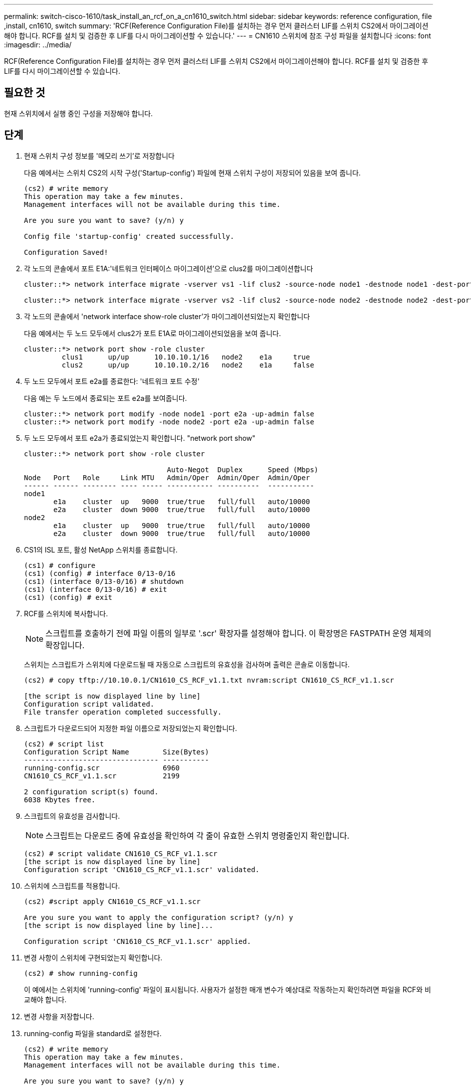 ---
permalink: switch-cisco-1610/task_install_an_rcf_on_a_cn1610_switch.html 
sidebar: sidebar 
keywords: reference configuration, file ,install, cn1610, switch 
summary: 'RCF(Reference Configuration File)를 설치하는 경우 먼저 클러스터 LIF를 스위치 CS2에서 마이그레이션해야 합니다. RCF를 설치 및 검증한 후 LIF를 다시 마이그레이션할 수 있습니다.' 
---
= CN1610 스위치에 참조 구성 파일을 설치합니다
:icons: font
:imagesdir: ../media/


[role="lead"]
RCF(Reference Configuration File)를 설치하는 경우 먼저 클러스터 LIF를 스위치 CS2에서 마이그레이션해야 합니다. RCF를 설치 및 검증한 후 LIF를 다시 마이그레이션할 수 있습니다.



== 필요한 것

현재 스위치에서 실행 중인 구성을 저장해야 합니다.



== 단계

. 현재 스위치 구성 정보를 '메모리 쓰기'로 저장합니다
+
다음 예에서는 스위치 CS2의 시작 구성('Startup-config') 파일에 현재 스위치 구성이 저장되어 있음을 보여 줍니다.

+
[listing]
----
(cs2) # write memory
This operation may take a few minutes.
Management interfaces will not be available during this time.

Are you sure you want to save? (y/n) y

Config file 'startup-config' created successfully.

Configuration Saved!
----
. 각 노드의 콘솔에서 포트 E1A:'네트워크 인터페이스 마이그레이션'으로 clus2를 마이그레이션합니다
+
[listing]
----
cluster::*> network interface migrate -vserver vs1 -lif clus2 -source-node node1 -destnode node1 -dest-port e1a

cluster::*> network interface migrate -vserver vs2 -lif clus2 -source-node node2 -destnode node2 -dest-port e1a
----
. 각 노드의 콘솔에서 'network interface show-role cluster'가 마이그레이션되었는지 확인합니다
+
다음 예에서는 두 노드 모두에서 clus2가 포트 E1A로 마이그레이션되었음을 보여 줍니다.

+
[listing]
----
cluster::*> network port show -role cluster
         clus1      up/up      10.10.10.1/16   node2    e1a     true
         clus2      up/up      10.10.10.2/16   node2    e1a     false
----
. 두 노드 모두에서 포트 e2a를 종료한다: '네트워크 포트 수정'
+
다음 예는 두 노드에서 종료되는 포트 e2a를 보여줍니다.

+
[listing]
----
cluster::*> network port modify -node node1 -port e2a -up-admin false
cluster::*> network port modify -node node2 -port e2a -up-admin false
----
. 두 노드 모두에서 포트 e2a가 종료되었는지 확인합니다. "network port show"
+
[listing]
----
cluster::*> network port show -role cluster

                                  Auto-Negot  Duplex      Speed (Mbps)
Node   Port   Role     Link MTU   Admin/Oper  Admin/Oper  Admin/Oper
------ ------ -------- ---- ----- ----------- ----------  -----------
node1
       e1a    cluster  up   9000  true/true   full/full   auto/10000
       e2a    cluster  down 9000  true/true   full/full   auto/10000
node2
       e1a    cluster  up   9000  true/true   full/full   auto/10000
       e2a    cluster  down 9000  true/true   full/full   auto/10000
----
. CS1의 ISL 포트, 활성 NetApp 스위치를 종료합니다.
+
[listing]
----
(cs1) # configure
(cs1) (config) # interface 0/13-0/16
(cs1) (interface 0/13-0/16) # shutdown
(cs1) (interface 0/13-0/16) # exit
(cs1) (config) # exit
----
. RCF를 스위치에 복사합니다.
+
[NOTE]
====
스크립트를 호출하기 전에 파일 이름의 일부로 '.scr' 확장자를 설정해야 합니다. 이 확장명은 FASTPATH 운영 체제의 확장입니다.

====
+
스위치는 스크립트가 스위치에 다운로드될 때 자동으로 스크립트의 유효성을 검사하며 출력은 콘솔로 이동합니다.

+
[listing]
----
(cs2) # copy tftp://10.10.0.1/CN1610_CS_RCF_v1.1.txt nvram:script CN1610_CS_RCF_v1.1.scr

[the script is now displayed line by line]
Configuration script validated.
File transfer operation completed successfully.
----
. 스크립트가 다운로드되어 지정한 파일 이름으로 저장되었는지 확인합니다.
+
[listing]
----
(cs2) # script list
Configuration Script Name        Size(Bytes)
-------------------------------- -----------
running-config.scr               6960
CN1610_CS_RCF_v1.1.scr           2199

2 configuration script(s) found.
6038 Kbytes free.
----
. 스크립트의 유효성을 검사합니다.
+
[NOTE]
====
스크립트는 다운로드 중에 유효성을 확인하여 각 줄이 유효한 스위치 명령줄인지 확인합니다.

====
+
[listing]
----
(cs2) # script validate CN1610_CS_RCF_v1.1.scr
[the script is now displayed line by line]
Configuration script 'CN1610_CS_RCF_v1.1.scr' validated.
----
. 스위치에 스크립트를 적용합니다.
+
[listing]
----
(cs2) #script apply CN1610_CS_RCF_v1.1.scr

Are you sure you want to apply the configuration script? (y/n) y
[the script is now displayed line by line]...

Configuration script 'CN1610_CS_RCF_v1.1.scr' applied.
----
. 변경 사항이 스위치에 구현되었는지 확인합니다.
+
[listing]
----
(cs2) # show running-config
----
+
이 예에서는 스위치에 'running-config' 파일이 표시됩니다. 사용자가 설정한 매개 변수가 예상대로 작동하는지 확인하려면 파일을 RCF와 비교해야 합니다.

. 변경 사항을 저장합니다.
. running-config 파일을 standard로 설정한다.
+
[listing]
----
(cs2) # write memory
This operation may take a few minutes.
Management interfaces will not be available during this time.

Are you sure you want to save? (y/n) y

Config file 'startup-config' created successfully.
----
. 스위치를 재부팅하고 'running-config' 파일이 올바른지 확인합니다.
+
재부팅이 완료되면 로그인하고 "running-config" 파일을 확인한 다음 RCF의 버전 레이블인 인터페이스 3/64에서 설명을 찾아야 합니다.

+
[listing]
----
(cs2) # reload

The system has unsaved changes.
Would you like to save them now? (y/n) y


Config file 'startup-config' created successfully.
Configuration Saved!
System will now restart!
----
. 활성 스위치인 CS1에서 ISL 포트를 불러옵니다.
+
[listing]
----
(cs1) # configure
(cs1) (config)# interface 0/13-0/16
(cs1) (Interface 0/13-0/16)# no shutdown
(cs1) (Interface 0/13-0/16)# exit
(cs1) (config)# exit
----
. ISL이 작동 중인지 'sch port-channel 3/1'인지 확인합니다
+
링크 상태 필드는 '위로'를 표시해야 합니다.

+
[listing]
----

(cs2) # show port-channel 3/1

Local Interface................................ 3/1
Channel Name................................... ISL-LAG
Link State..................................... Up
Admin Mode..................................... Enabled
Type........................................... Static
Load Balance Option............................ 7
(Enhanced hashing mode)

Mbr    Device/       Port      Port
Ports  Timeout       Speed     Active
------ ------------- --------- -------
0/13   actor/long    10G Full  True
       partner/long
0/14   actor/long    10G Full  True
       partner/long
0/15   actor/long    10G Full  True
       partner/long
0/16   actor/long    10G Full  True
       partner/long
----
. 두 노드 모두에서 클러스터 포트 e2a를 '네트워크 포트 수정'으로 표시합니다
+
다음 예에서는 node1과 node2에서 포트 e2a가 표시되는 것을 보여 줍니다.

+
[listing]
----
cluster::*> network port modify -node node1 -port e2a -up-admin true
cluster::*> network port modify -node node2 -port e2a -up-admin true
----
. 포트 e2a가 두 노드 모두에서 작동 중인지 확인합니다. 'network port show -_role cluster_'
+
[listing]
----
cluster::*> network port show -role cluster

                                Auto-Negot  Duplex      Speed (Mbps)
Node   Port Role     Link MTU   Admin/Oper  Admin/Oper  Admin/Oper
------ ---- -------- ---- ----  ----------- ----------  ------------
node1
       e1a  cluster  up   9000  true/true   full/full   auto/10000
       e2a  cluster  up   9000  true/true   full/full   auto/10000
node2
       e1a  cluster  up   9000  true/true   full/full   auto/10000
       e2a  cluster  up   9000  true/true   full/full   auto/10000
----
. 두 노드 모두에서 포트 e2a와 연결된 clus2를 '네트워크 인터페이스 복원'으로 되돌립니다
+
LIF는 ONTAP 버전에 따라 자동으로 되돌릴 수 있습니다.

+
[listing]
----
cluster::*> network interface revert -vserver node1 -lif clus2
cluster::*> network interface revert -vserver node2 -lif clus2
----
. LIF가 양쪽 노드에서 홈('true')인지 확인합니다. network interface show -_role cluster _
+
[listing]
----
cluster::*> network interface show -role cluster

        Logical    Status     Network        Current  Current Is
Vserver Interface  Admin/Oper Address/Mask   Node     Port    Home
------- ---------- ---------- -------------- -------- ------- ----
vs1
        clus1      up/up      10.10.10.1/24  node1    e1a     true
        clus2      up/up      10.10.10.2/24  node1    e2a     true
vs2
        clus1      up/up      10.10.10.1/24  node2    e1a     true
        clus2      up/up      10.10.10.2/24  node2    e2a     true
----
. 노드 멤버의 상태를 'cluster show'로 봅니다
+
[listing]
----
cluster::> cluster show

Node           Health  Eligibility
-------------- ------- ------------
node1
               true    true
node2
               true    true
----
. 소프트웨어 버전 및 스위치 설정에 만족하면 'running-config' 파일을 'startup-config' 파일로 복사합니다.
+
[listing]
----
(cs2) # write memory
This operation may take a few minutes.
Management interfaces will not be available during this time.

Are you sure you want to save? (y/n) y

Config file 'startup-config' created successfully.

Configuration Saved!
----
. 1단계부터 22단계까지 반복하여 다른 스위치 CS1의 RCF를 업그레이드합니다.


* 관련 정보 *

https://support.netapp.com/["NetApp 지원"^]
